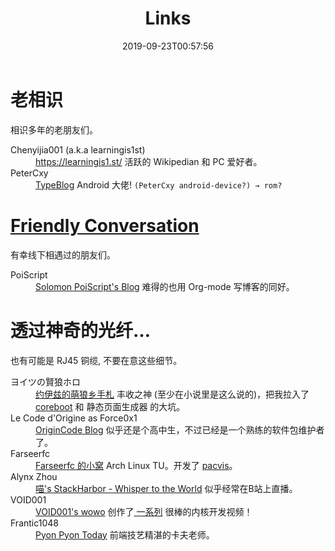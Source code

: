 #+TITLE: Links
#+DATE: 2019-09-23T00:57:56

* 老相识
相识多年的老朋友们。
+ Chenyijia001 (a.k.a learningis1st) :: [[https://learningis1.st/]] 活跃的 Wikipedian 和 PC 爱好者。
+ PeterCxy :: [[https://typeblog.net/][TypeBlog]] Android 大佬! ~(PeterCxy android-device?) → rom?~

* [[https://garoad.bandcamp.com/track/friendly-conversation][Friendly Conversation]]
有幸线下相遇过的朋友们。
+ PoiScript :: [[https://blog.poi.cat][Solomon PoiScript's Blog]] 难得的也用 Org-mode 写博客的同好。

* 透过神奇的光纤...
也有可能是 RJ45 铜缆, 不要在意这些细节。
+ ヨイツの賢狼ホロ :: [[https://blog.yoitsu.moe][约伊兹的萌狼乡手札]] 丰收之神 (至少在小说里是这么说的)，把我拉入了 [[/zh-cn/posts/coreboot/x220/][coreboot]] 和 静态页面生成器 的大坑。
+ Le Code d'Origine as Force0x1 :: [[https://blog.origincode.me][OriginCode Blog]] 似乎还是个高中生，不过已经是一个熟练的软件包维护者了。
+ Farseerfc :: [[https://farseerfc.me/][Farseerfc 的小窝]] Arch Linux TU。开发了 [[https://github.com/farseerfc/pacvis][pacvis]]。
+ Alynx Zhou :: [[https://sh.alynx.one/][喵's StackHarbor - Whisper to the World]] 似乎经常在B站上直播。
+ VOID001 :: [[https://void-shana.moe/][VOID001's wowo]] 创作了[[https://www.bilibili.com/video/av12169693/][ 一系列]] 很棒的内核开发视频！
+ Frantic1048 :: [[https://pyonpyon.today][Pyon Pyon Today]] 前端技艺精湛的卡夫老师。

